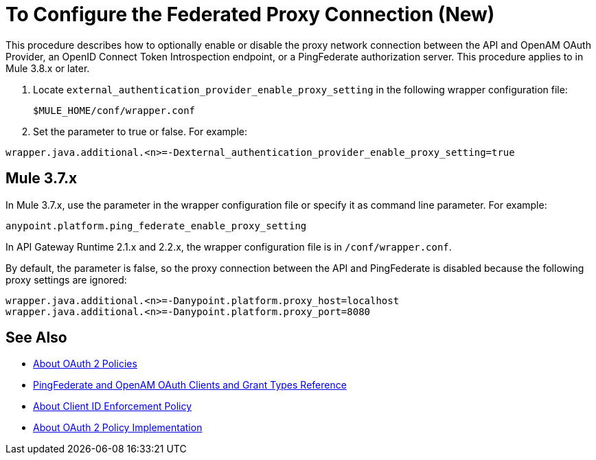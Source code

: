 = To Configure the Federated Proxy Connection (New)

This procedure describes how to optionally enable or disable the proxy network connection between the API and OpenAM OAuth Provider, an OpenID Connect Token Introspection endpoint, or a PingFederate authorization server. This procedure applies to in Mule 3.8.x or later.

. Locate `external_authentication_provider_enable_proxy_setting` in the following wrapper configuration file: 
+
`$MULE_HOME/conf/wrapper.conf`
+
. Set the parameter to true or false. For example:
----
wrapper.java.additional.<n>=-Dexternal_authentication_provider_enable_proxy_setting=true
----

== Mule 3.7.x

In Mule 3.7.x, use the parameter in the wrapper configuration file or specify it as command line parameter. For example:

`anypoint.platform.ping_federate_enable_proxy_setting`

In API Gateway Runtime 2.1.x and 2.2.x, the wrapper configuration file is in `/conf/wrapper.conf`.

By default, the parameter is false, so the proxy connection between the API and PingFederate is disabled because the following proxy settings are ignored:

----
wrapper.java.additional.<n>=-Danypoint.platform.proxy_host=localhost
wrapper.java.additional.<n>=-Danypoint.platform.proxy_port=8080
----

== See Also

* link:/api-manager/oauth2-policies-new[About OAuth 2 Policies]
* link:/api-manager/ping-openam-grant-new-reference[PingFederate and OpenAM OAuth Clients and Grant Types Reference]
* link:api-manager/client-id-enforcement-new-concept[About Client ID Enforcement Policy]
* link:/api-manager/oauth-policy-implementation-concept[About OAuth 2 Policy Implementation]
